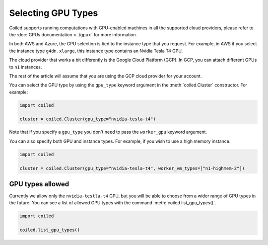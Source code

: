 Selecting GPU Types
===================

Coiled supports running computations with GPU-enabled machines in all
the supported cloud providers, please refer to the 
:doc:`GPUs documentation <../gpu>` for more information. 

In both AWS and Azure, the GPU selection is tied to the instance type
that you request. For example, in AWS if you select the instance type
``g4dn.xlarge``, this instance type contains an Nvidia Tesla T4 GPU.

The cloud provider that works a bit differently is the Google Cloud
Platform (GCP). In GCP, you can attach different GPUs to ``n1``
instances.

The rest of the article will assume that you are using the GCP cloud
provider for your account.

You can select the GPU type by using the ``gpu_type`` keyword argument in
the :meth:`coiled.Cluster` constructor. For example:

.. code:: python

  import coiled

  cluster = coiled.Cluster(gpu_type="nvidia-tesla-t4")

Note that if you specify a ``gpu_type`` you don't need to pass the 
``worker_gpu`` keyword argument.

You can also specify both GPU and instance types. For example, if you wish
to use a high memory instance.

.. code:: python

  import coiled

  cluster = coiled.Cluster(gpu_type="nvidia-tesla-t4", worker_vm_types=["n1-highmem-2"])

GPU types allowed
-----------------

Currently we allow only the ``nvidia-testla-t4`` GPU, but you will be able to 
choose from a wider range of GPU types in the future. You can see a list of
allowed GPU types with the command :meth:`coiled.list_gpu_types()`.

.. code:: python

  import coiled

  coiled.list_gpu_types()
